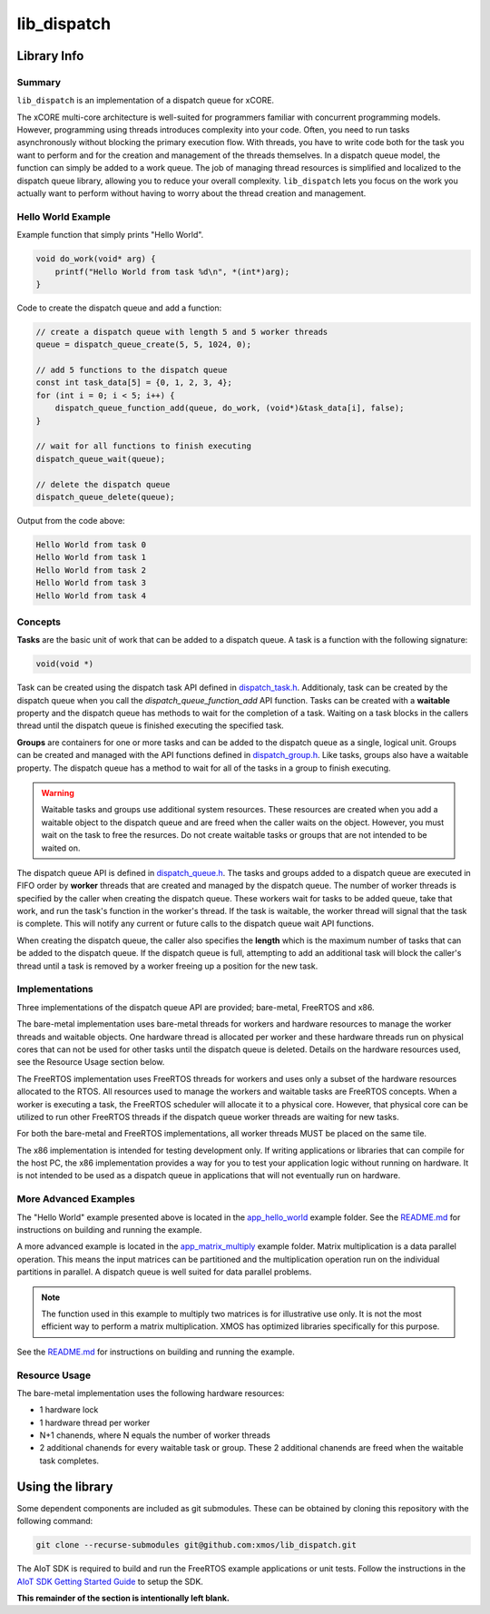 lib_dispatch
============

Library Info
############

Summary
-------

``lib_dispatch`` is an implementation of a dispatch queue for xCORE.

The xCORE multi-core architecture is well-suited for programmers familiar with concurrent programming models. However, programming using threads introduces complexity into your code. Often, you need to run tasks asynchronously without blocking the primary execution flow. With threads, you have to write code both for the task you want to perform and for the creation and management of the threads themselves. In a dispatch queue model, the function can simply be added to a work queue. The job of managing thread resources is simplified and localized to the dispatch queue library, allowing you to reduce your overall complexity. ``lib_dispatch`` lets you focus on the work you actually want to perform without having to worry about the thread creation and management.

Hello World Example
-------------------

Example function that simply prints "Hello World".

.. code:: c

    void do_work(void* arg) {
        printf("Hello World from task %d\n", *(int*)arg);
    }

Code to create the dispatch queue and add a function:

.. code:: c

    // create a dispatch queue with length 5 and 5 worker threads
    queue = dispatch_queue_create(5, 5, 1024, 0);

    // add 5 functions to the dispatch queue
    const int task_data[5] = {0, 1, 2, 3, 4};
    for (int i = 0; i < 5; i++) {
        dispatch_queue_function_add(queue, do_work, (void*)&task_data[i], false);
    }

    // wait for all functions to finish executing
    dispatch_queue_wait(queue);

    // delete the dispatch queue
    dispatch_queue_delete(queue);

Output from the code above:

.. code:: console

    Hello World from task 0
    Hello World from task 1
    Hello World from task 2
    Hello World from task 3
    Hello World from task 4

Concepts
--------

**Tasks** are the basic unit of work that can be added to a dispatch queue. A task is a function with the following signature:

.. code:: console

    void(void *)

Task can be created using the dispatch task API defined in `dispatch_task.h <lib_dispatch/api/dispatch_task.h>`__. Additionaly, task can be created by the dispatch queue when you call the `dispatch_queue_function_add` API function. Tasks can be created with a **waitable** property and the dispatch queue has methods to wait for the completion of a task. Waiting on a task blocks in the callers thread until the dispatch queue is finished executing the specified task. 

**Groups** are containers for one or more tasks and can be added to the dispatch queue as a single, logical unit. Groups can be created and managed with the API functions defined in `dispatch_group.h <lib_dispatch/api/dispatch_group.h>`__. Like tasks, groups also have a waitable property. The dispatch queue has a method to wait for all of the tasks in a group to finish executing.

.. warning::

    Waitable tasks and groups use additional system resources. These resources are created when you add a waitable object to the dispatch queue and are freed when the caller waits on the object. However, you must wait on the task to free the resurces. Do not create waitable tasks or groups that are not intended to be waited on.

The dispatch queue API is defined in `dispatch_queue.h <lib_dispatch/api/dispatch_queue.h>`__. The tasks and groups added to a dispatch queue are executed in FIFO order by **worker** threads that are created and managed by the dispatch queue. The number of worker threads is specified by the caller when creating the dispatch queue. These workers wait for tasks to be added queue, take that work, and run the task's function in the worker's thread. If the task is waitable, the worker thread will signal that the task is complete. This will notify any current or future calls to the dispatch queue wait API functions. 

When creating the dispatch queue, the caller also specifies the **length** which is the maximum number of tasks that can be added to the dispatch queue. If the dispatch queue is full, attempting to add an additional task will block the caller's thread until a task is removed by a worker freeing up a position for the new task.

Implementations
---------------

Three implementations of the dispatch queue API are provided; bare-metal, FreeRTOS and x86. 

The bare-metal implementation uses bare-metal threads for workers and hardware resources to manage the worker threads and waitable objects. One hardware thread is allocated per worker and these hardware threads run on physical cores that can not be used for other tasks until the dispatch queue is deleted. Details on the hardware resources used, see the Resource Usage section below.

The FreeRTOS implementation uses FreeRTOS threads for workers and uses only a subset of the hardware resources allocated to the RTOS. All resources used to manage the workers and waitable tasks are FreeRTOS concepts. When a worker is executing a task, the FreeRTOS scheduler will allocate it to a physical core. However, that physical core can be utilized to run other FreeRTOS threads if the dispatch queue worker threads are waiting for new tasks.

.. note::

For both the bare-metal and FreeRTOS implementations, all worker threads MUST be placed on the same tile.

The x86 implementation is intended for testing development only. If writing applications or libraries that can compile for the host PC, the x86 implementation provides a way for you to test your application logic without running on hardware. It is not intended to be used as a dispatch queue in applications that will not eventually run on hardware.

More Advanced Examples
----------------------

The "Hello World" example presented above is located in the `app_hello_world <examples/app_hello_world>`_ example folder. See the `README.md <examples/app_hello_world/README.md>`__ for instructions on building and running the example.

A more advanced example is located in the `app_matrix_multiply <examples/app_matrix_multiply>`__ example folder. Matrix multiplication is a data parallel operation. This means the input matrices can be partitioned and the multiplication operation run on the individual partitions in parallel. A dispatch queue is well suited for data parallel problems. 

.. note::

    The function used in this example to multiply two matrices is for illustrative use only. It is not the most efficient way to perform a matrix multiplication. XMOS has optimized libraries specifically for this purpose.

See the `README.md <examples/app_matrix_multiply/README.md>`__ for instructions on building and running the example.

Resource Usage
--------------

The bare-metal implementation uses the following hardware resources:

- 1 hardware lock
- 1 hardware thread per worker
- N+1 chanends, where N equals the number of worker threads
- 2 additional chanends for every waitable task or group. These 2 additional chanends are freed when the waitable task completes.

Using the library
#################

Some dependent components are included as git submodules. These can be obtained by cloning this repository with the following command:

.. code:: console

    git clone --recurse-submodules git@github.com:xmos/lib_dispatch.git

The AIoT SDK is required to build and run the FreeRTOS example applications or unit tests.  Follow the instructions in the `AIoT SDK Getting Started Guide <https://github.com/xmos/aiot_sdk/blob/develop/documents/quick_start/getting-started.rst>`__ to setup the SDK. 

**This remainder of the section is intentionally left blank.**
